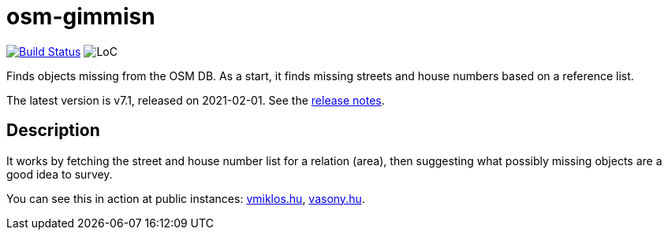 = osm-gimmisn

image:https://github.com/vmiklos/osm-gimmisn/workflows/tests/badge.svg["Build Status", link="https://github.com/vmiklos/osm-gimmisn/actions"]
image:https://tokei.rs/b1/github/vmiklos/osm-gimmisn?category=code["LoC"]

Finds objects missing from the OSM DB. As a start, it finds missing streets and house numbers based
on a reference list.

The latest version is v7.1, released on 2021-02-01.  See the
https://github.com/vmiklos/osm-gimmisn/blob/master/NEWS.adoc[release notes].

== Description

It works by fetching the street and house number list for a relation (area), then suggesting what
possibly missing objects are a good idea to survey.

You can see this in action at public instances: https://osm-gimmisn.vmiklos.hu/osm[vmiklos.hu],
https://osm.vasony.hu/[vasony.hu].
